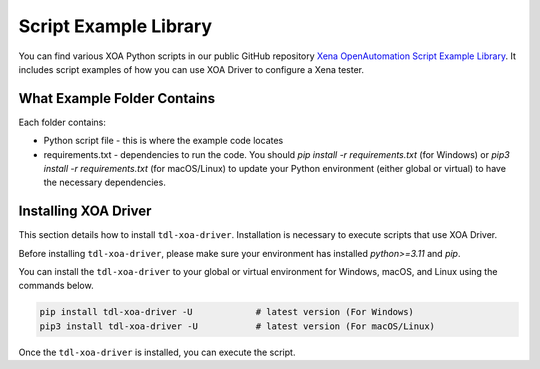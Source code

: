 Script Example Library
======================

You can find various XOA Python scripts in our public GitHub repository `Xena OpenAutomation Script Example Library <https://github.com/xenanetworks/tld-xoa-python-script-library>`_. It includes script examples of how you can use XOA Driver to configure a Xena tester.

What Example Folder Contains
----------------------------

Each folder contains:

* Python script file - this is where the example code locates
* requirements.txt - dependencies to run the code. You should `pip install -r requirements.txt` (for Windows) or `pip3 install -r requirements.txt` (for macOS/Linux) to update your Python environment (either global or virtual) to have the necessary dependencies.

Installing XOA Driver
----------------------------

This section details how to install ``tdl-xoa-driver``. Installation is necessary to execute scripts that use XOA Driver.

Before installing ``tdl-xoa-driver``, please make sure your environment has installed `python>=3.11` and `pip`.

You can install the ``tdl-xoa-driver`` to your global or virtual environment for Windows, macOS, and Linux using the commands below. 

.. code-block:: python

    pip install tdl-xoa-driver -U            # latest version (For Windows)
    pip3 install tdl-xoa-driver -U           # latest version (For macOS/Linux)


Once the ``tdl-xoa-driver`` is installed, you can execute the script.
